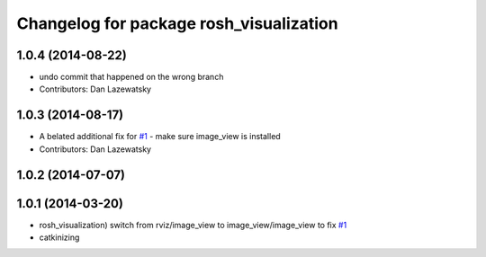 ^^^^^^^^^^^^^^^^^^^^^^^^^^^^^^^^^^^^^^^^
Changelog for package rosh_visualization
^^^^^^^^^^^^^^^^^^^^^^^^^^^^^^^^^^^^^^^^

1.0.4 (2014-08-22)
------------------
* undo commit that happened on the wrong branch
* Contributors: Dan Lazewatsky

1.0.3 (2014-08-17)
------------------
* A belated additional fix for `#1 <https://github.com/OSUrobotics/rosh_desktop_plugins/issues/1>`_ - make sure image_view is installed
* Contributors: Dan Lazewatsky

1.0.2 (2014-07-07)
------------------

1.0.1 (2014-03-20)
------------------
* rosh_visualization) switch from rviz/image_view to image_view/image_view to fix `#1 <https://github.com/OSUrobotics/rosh_desktop_plugins/issues/1>`_
* catkinizing
